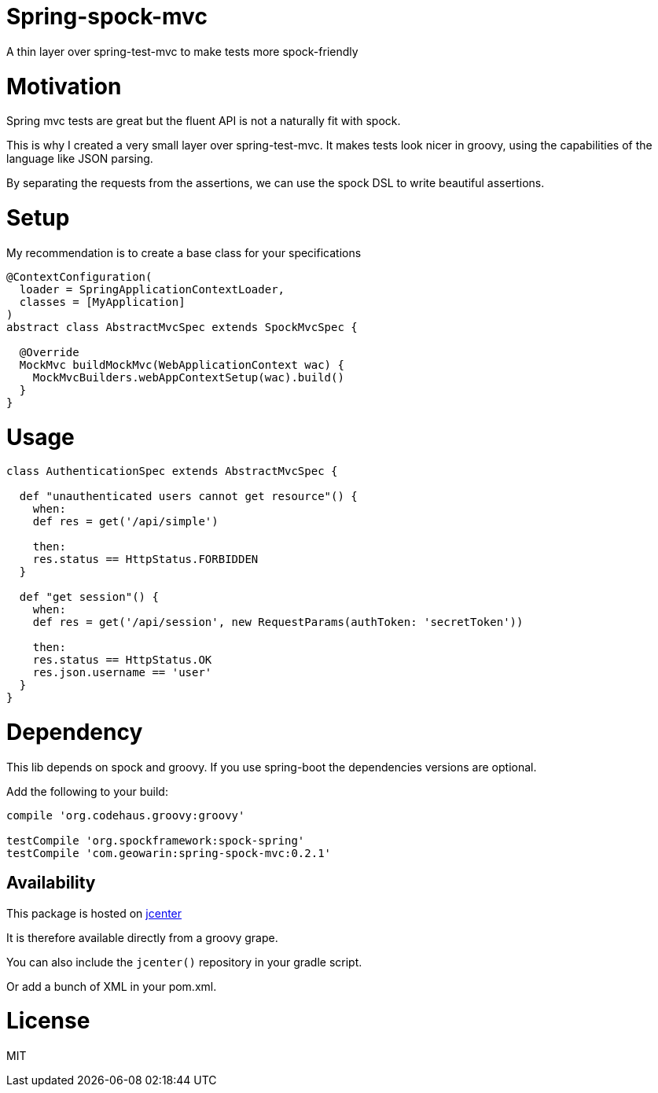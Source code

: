 # Spring-spock-mvc

A thin layer over spring-test-mvc to make tests more spock-friendly

# Motivation

Spring mvc tests are great but the fluent API is not a naturally
fit with spock.

This is why I created a very small layer over spring-test-mvc.
It makes tests look nicer in groovy, using the capabilities of the language like JSON parsing.

By separating the requests from the assertions, we can use the spock DSL
to write beautiful assertions.

# Setup

My recommendation is to create a base class for your specifications

```groovy

@ContextConfiguration(
  loader = SpringApplicationContextLoader,
  classes = [MyApplication]
)
abstract class AbstractMvcSpec extends SpockMvcSpec {

  @Override
  MockMvc buildMockMvc(WebApplicationContext wac) {
    MockMvcBuilders.webAppContextSetup(wac).build()
  }
}
```

# Usage


```groovy
class AuthenticationSpec extends AbstractMvcSpec {

  def "unauthenticated users cannot get resource"() {
    when:
    def res = get('/api/simple')

    then:
    res.status == HttpStatus.FORBIDDEN
  }

  def "get session"() {
    when:
    def res = get('/api/session', new RequestParams(authToken: 'secretToken'))

    then:
    res.status == HttpStatus.OK
    res.json.username == 'user'
  }
}
```

# Dependency

This lib depends on spock and groovy.
If you use spring-boot the dependencies versions are optional.

Add the following to your build:

```groovy
compile 'org.codehaus.groovy:groovy'

testCompile 'org.spockframework:spock-spring'
testCompile 'com.geowarin:spring-spock-mvc:0.2.1'
```

## Availability

This package is hosted on https://bintray.com/bintray/jcenter[jcenter]

It is therefore available directly from a groovy grape.

You can also include the `jcenter()` repository in your gradle script.

Or add a bunch of XML in your pom.xml.

# License

MIT
